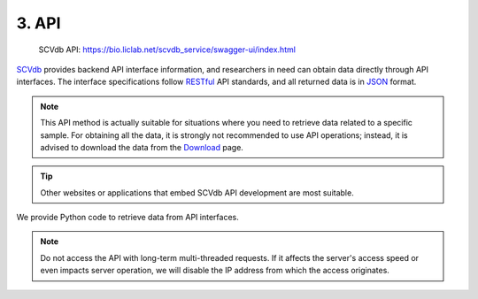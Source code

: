 3. API
===========================

 | SCVdb API: https://bio.liclab.net/scvdb_service/swagger-ui/index.html

`SCVdb <https://bio.liclab.net/scvdb/>`_ provides backend API interface information,
and researchers in need can obtain data directly through API interfaces.
The interface specifications follow `RESTful <http://www.restfulapi.nl/>`_ API standards,
and all returned data is in `JSON <https://www.w3schools.com/js/js_json_intro.asp>`_ format.


.. note::

    This API method is actually suitable for situations where you need to retrieve data related to a specific sample.
    For obtaining all the data, it is strongly not recommended to use API operations;
    instead, it is advised to download the data from the `Download <https://bio.liclab.net/scvdb/download>`_ page.

.. tip::

    Other websites or applications that embed SCVdb API development are most suitable.

.. image:: ./img/api/api.png


We provide Python code to retrieve data from API interfaces.

.. code-block:: python
    :linenos:

    # -*- coding: UTF-8 -*-

    import time

    import requests
    from requests import Response


    def get_result_data(resp: Response):
        json_data = resp.json()

        if bool(json_data["status"]):
            return json_data["data"]

        raise ValueError(json_data["message"])


    if __name__ == '__main__':

        base_url: str = "https://bio.liclab.net/scvdb_service/"
        sample_id: str = "sample_id_1"
        trait_id: str = "trait_id_894"
        genome: str = "hg19"

        # Test
        response = requests.get(f"{base_url}/test")
        print(get_result_data(response))

        time.sleep(3)

        # Variant information
        response = requests.post(
            f"{base_url}/detail/trait_info/{trait_id}/{genome}",
            json={
                "page": 1,
                "size": 10,
                "field": "",
                "order": 0,
                "searchField": "",
                "content": "",
                "type": 1,
                "symbol": 1
            }
        )
        print(get_result_data(response))

        time.sleep(3)

        # Difference gene
        response = requests.post(
            f"{base_url}/detail/difference_gene/heatmap",
            json={
                "sampleId": "sample_id_1",
                "topCount": 20,
                "log2FoldChange": 1,
                "names": "GLI1,RCC2"
            }
        )
        print(get_result_data(response))

        time.sleep(3)

        # MAGMA
        response = requests.get(f"{base_url}/detail/magma_gene/{trait_id}/{genome}")
        print(get_result_data(response))


.. note::

    Do not access the API with long-term multi-threaded requests. If it affects the server's access speed or even impacts server operation, we will disable the IP address from which the access originates.
